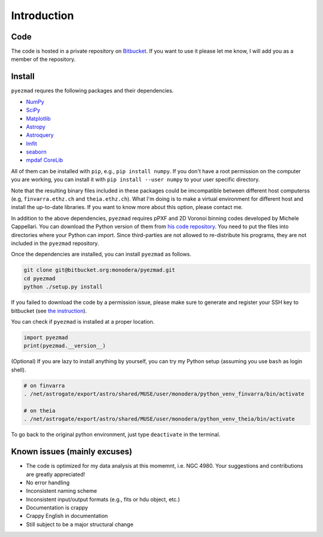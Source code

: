 
Introduction
============


Code
----

The code is hosted in a private repository on
`Bitbucket <https://bitbucket.org/monodera/pyezmad>`_.
If you want to use it please let me know,
I will add you as a member of the repository.


Install
-------
``pyezmad`` requres the following packages and their dependencies.

* `NumPy <http://numpy.org>`_
* `SciPy <http://scipy.org>`_
* `Matplotlib <http://matplotlib.org>`_
* `Astropy <http://astropy.org>`_
* `Astroquery <http://astroquery.readthedocs.org/en/latest/>`_
* `lmfit <http://cars9.uchicago.edu/software/python/lmfit/>`_
* `seaborn <http://stanford.edu/~mwaskom/software/seaborn/>`_
* `mpdaf CoreLib <http://urania1.univ-lyon1.fr/mpdaf/chrome/site/DocCoreLib/index.html>`_

All of them can be installed with ``pip``, e.g., ``pip install numpy``.
If you don't have a root permission on the computer you are working,
you can install it with ``pip install --user numpy``
to your user specific directory.

Note that the resulting binary files included in these packages
could be imcompatible between different host computerss
(e.g, ``finvarra.ethz.ch`` and ``theia.ethz.ch``).
What I'm doing is to make a virtual environment for different host
and install the up-to-date libraries.  If you want to know more about this
option, please contact me.

In addition to the above dependencies,
``pyezmad`` requires pPXF and 2D Voronoi binning codes developed by
Michele Cappellari.  You can download the Python version of them
from `his code repository <http://www-astro.physics.ox.ac.uk/~mxc/software/>`_.
You need to put the files into directories where your Python can import.
Since third-parties are not allowed to re-distribute his programs,
they are not included in the ``pyezmad`` repository.

Once the dependencies are installed, you can install ``pyezmad`` as follows.

.. code:: shell

  git clone git@bitbucket.org:monodera/pyezmad.git
  cd pyezmad
  python ./setup.py install


If you failed to download the code by a permission issue, please make sure to generate and register your SSH key to bitbucket
(see `the instruction <https://confluence.atlassian.com/bitbucket/add-an-ssh-key-to-an-account-302811853.html>`_).

You can check if ``pyezmad`` is installed at a proper location.

.. code:: python

  import pyezmad
  print(pyezmad.__version__)



(Optional) If you are lazy to install anything by yourself, you can try my Python setup (assuming you use ``bash`` as login shell).

.. code:: shell

    # on finvarra
    . /net/astrogate/export/astro/shared/MUSE/user/monodera/python_venv_finvarra/bin/activate
    
    # on theia
    . /net/astrogate/export/astro/shared/MUSE/user/monodera/python_venv_theia/bin/activate


To go back to the original python environment, just type ``deactivate`` in the terminal.


Known issues (mainly excuses)
-----------------------------

* The code is optimized for my data analysis at this momemnt, i.e. NGC 4980.
  Your suggestions and contributions are greatly appreciated!
* No error handling
* Inconsistent naming scheme
* Inconsistent input/output formats (e.g., fits or hdu object, etc.)
* Documentation is crappy
* Crappy English in documentation
* Still subject to be a major structural change
